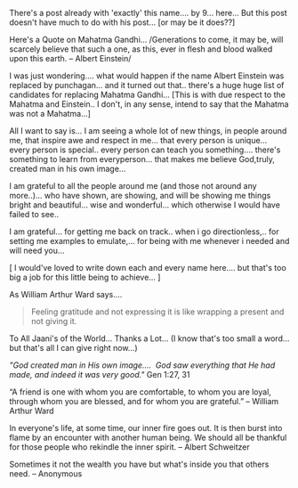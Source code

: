 #+BEGIN_COMMENT
.. title: Andharu Mahanubhavule... Andariki Vandanamulu..
.. date: 2007/03/27 17:43:00
.. tags: blab, life, thanks
.. slug: andharu-mahanubhavule-andariki-vandanamulu
#+END_COMMENT




There's a post already with 'exactly' this name.... by 9... here...
But this post doesn't have much to do with his post... [or may be it does??]

Here's a Quote on Mahatma Gandhi...
/Generations to come, it may be, will scarcely believe that such a
one, as this, ever in flesh and blood walked upon this earth. --
Albert Einstein/

I was just wondering.... what would happen if the name Albert
Einstein was replaced by punchagan... and it turned out
that.. there's a huge huge list of candidates for replacing
Mahatma Gandhi... [This is with due respect to the Mahatma and
Einstein.. I don't, in any sense, intend to say that the Mahatma
was not a Mahatma...]

All I want to say is... I am seeing a whole lot of new things, in
people around me, that inspire awe and respect in me... that every
person is unique... every person is special.. every person can
teach you something.... there's something to learn from
everyperson... that makes me believe God,truly, created man in his
own image...

I am grateful to all the people around me (and those not around
any more..)... who have shown, are showing, and will be showing me
things bright and beautiful... wise and wonderful... which
otherwise I would have failed to see..

I am grateful... for getting me back on track.. when i go
directionless,.. for setting me examples to emulate,... for being
with me whenever i needed and will need you...

[ I would've loved to write down each and every name here.... but
that's too big a job for this little being to achieve... ]


As William Arthur Ward says....

#+begin_quote
Feeling gratitude and not expressing it is like wrapping a present
and not giving it.
#+end_quote

To All Jaani's of the World... Thanks a Lot... (I know that's too
small a word... but that's all I can give right now...)

/"God created man in His own image.... ﻿ God saw everything that He
had made, and indeed it was very good."/ Gen 1:27, 31

“A friend is one with whom you are comfortable, to whom you are
loyal, through whom you are blessed, and for whom you are
grateful.”  -- William Arthur Ward

In everyone's life, at some time, our inner fire goes out. It is
then burst into flame by an encounter with another human being. We
should all be thankful for those people who rekindle the inner
spirit.  -- Albert Schweitzer

Sometimes it not the wealth you have but what's inside you that
others need.  -- Anonymous
